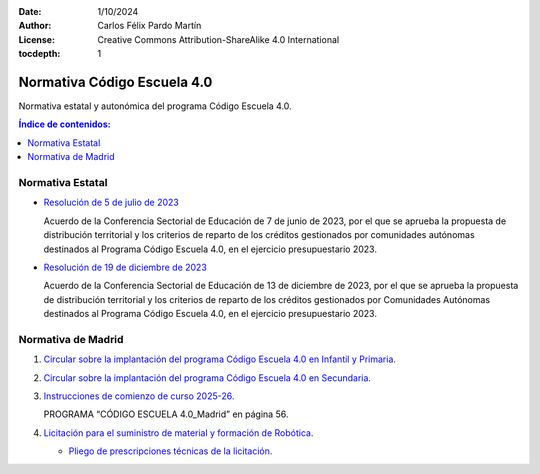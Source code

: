 ﻿:Date: 1/10/2024
:Author: Carlos Félix Pardo Martín
:License: Creative Commons Attribution-ShareAlike 4.0 International
:tocdepth: 1

.. _robotica-normativa:

Normativa Código Escuela 4.0
============================
Normativa estatal y autonómica del programa Código Escuela 4.0.

.. contents:: Índice de contenidos:
   :local:
   :depth: 2


Normativa Estatal
-----------------

* `Resolución de 5 de julio de 2023
  <https://www.boe.es/boe/dias/2023/07/18/pdfs/BOE-A-2023-16620.pdf>`__

  Acuerdo de la Conferencia Sectorial de Educación de 7 de junio de 2023,
  por el que se aprueba la propuesta de distribución territorial y los
  criterios de reparto de los créditos gestionados por comunidades
  autónomas destinados al Programa Código Escuela 4.0, en el ejercicio
  presupuestario 2023.


* `Resolución de 19 de diciembre de 2023
  <https://www.boe.es/boe/dias/2023/12/26/pdfs/BOE-A-2023-26314.pdf>`__

  Acuerdo de la Conferencia Sectorial de Educación de 13 de diciembre
  de 2023, por el que se aprueba la propuesta de distribución territorial
  y los criterios de reparto de los créditos gestionados por Comunidades
  Autónomas destinados al Programa Código Escuela 4.0, en el ejercicio
  presupuestario 2023.



Normativa de Madrid
-------------------

#. `Circular sobre la implantación del programa Código Escuela 4.0 en
   Infantil y Primaria.
   <../_static/document/circular_ce40_madrid_primaria.pdf>`__

#. `Circular sobre la implantación del programa Código Escuela 4.0 en
   Secundaria.
   <../_static/document/circular_ce40_madrid_secundaria.pdf>`__

#. `Instrucciones de comienzo de curso 2025-26.
   <https://www.comunidad.madrid/sites/default/files/instrucciones-inicio-curso-2025-2026.pdf>`__

   PROGRAMA “CÓDIGO ESCUELA 4.0_Madrid” en página 56.
   
#. `Licitación para el suministro de material y formación de Robótica.
   <https://contratos-publicos.comunidad.madrid/contrato-publico/suministro-equipamientos-necesarios-integracion-implantacion-desarrollo-contenidos>`__

   * `Pliego de prescripciones técnicas de la licitación.
     <https://contratos-publicos.comunidad.madrid/medias/03pliegodeprescripcionestecnicas20240430anonimizadopdf/download>`__
